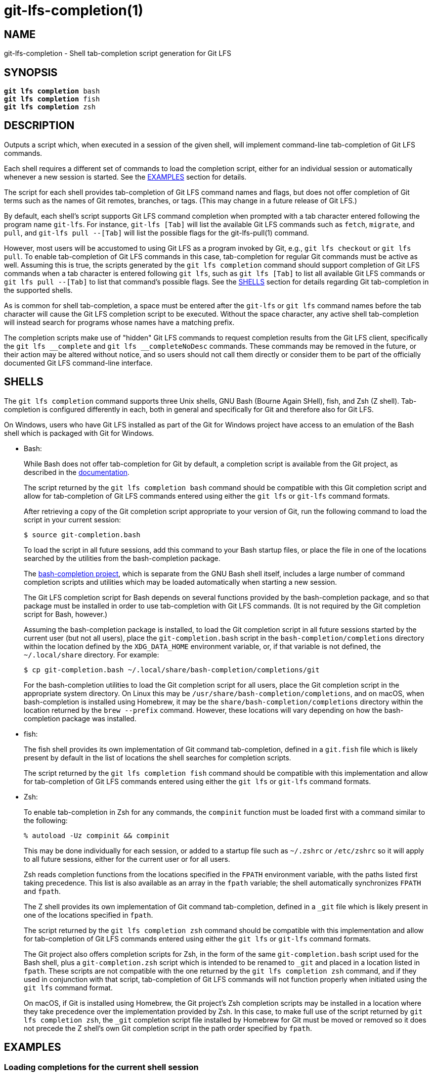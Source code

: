 = git-lfs-completion(1)

== NAME

git-lfs-completion - Shell tab-completion script generation for Git LFS

== SYNOPSIS

[source,console,subs="verbatim,quotes",role=synopsis]
----
*git lfs completion* bash
*git lfs completion* fish
*git lfs completion* zsh
----

== DESCRIPTION

Outputs a script which, when executed in a session of the given shell,
will implement command-line tab-completion of Git LFS commands.

Each shell requires a different set of commands to load the completion
script, either for an individual session or automatically whenever a
new session is started.  See the <<_examples>> section for details.

The script for each shell provides tab-completion of Git LFS command
names and flags, but does not offer completion of Git terms such as
the names of Git remotes, branches, or tags.  (This may change in a
future release of Git LFS.)

By default, each shell's script supports Git LFS command completion
when prompted with a tab character entered following the program name
`git-lfs`.  For instance, `git-lfs [Tab]` will list the available Git LFS
commands such as `fetch`, `migrate`, and `pull`, and `git-lfs pull --[Tab]`
will list the possible flags for the git-lfs-pull(1) command.

However, most users will be accustomed to using Git LFS as a program
invoked by Git, e.g., `git lfs checkout` or `git lfs pull`.  To enable
tab-completion of Git LFS commands in this case, tab-completion for
regular Git commands must be active as well.  Assuming this is true,
the scripts generated by the `git lfs completion` command should support
completion of Git LFS commands when a tab character is entered following
`git lfs`, such as `git lfs [Tab]` to list all available Git LFS commands
or `git lfs pull --[Tab]` to list that command's possible flags.  See
the <<_shells>> section for details regarding Git tab-completion in
the supported shells.

As is common for shell tab-completion, a space must be entered after
the `git-lfs` or `git lfs` command names before the tab character will
cause the Git LFS completion script to be executed.  Without the
space character, any active shell tab-completion will instead search for
programs whose names have a matching prefix.

The completion scripts make use of "hidden" Git LFS  commands to request
completion results from the Git LFS client, specifically the
`git lfs \__complete` and `git lfs __completeNoDesc` commands.  These
commands may be removed in the future, or their action may be altered
without notice, and so users should not call them directly or consider
them to be part of the officially documented Git LFS command-line
interface.

== SHELLS

The `git lfs completion` command supports three Unix shells, GNU Bash
(Bourne Again SHell), fish, and Zsh (Z shell).  Tab-completion is
configured differently in each, both in general and specifically
for Git and therefore also for Git LFS.

On Windows, users who have Git LFS installed as part of the Git for Windows
project have access to an emulation of the Bash shell which is packaged
with Git for Windows.

* Bash:
+
While Bash does not offer tab-completion for Git by default, a completion
script is available from the Git project, as described in the
https://git-scm.com/book/en/v2/Appendix-A%3A-Git-in-Other-Environments-Git-in-Bash[documentation].
+
The script returned by the `git lfs completion bash` command should
be compatible with this Git completion script and allow for tab-completion
of Git LFS commands entered using either the `git lfs` or `git-lfs`
command formats.
+
After retrieving a copy of the Git completion script appropriate to your
version of Git, run the following command to load the script in your
current session:
+
....
$ source git-completion.bash
....
+
To load the script in all future sessions, add this command to your Bash
startup files, or place the file in one of the locations searched by
the utilities from the bash-completion package.
+
The https://github.com/scop/bash-completion[bash-completion project],
which is separate from the GNU Bash shell itself, includes a large number
of command completion scripts and utilities which may be loaded automatically
when starting a new session.
+
The Git LFS completion script for Bash depends on several functions provided
by the bash-completion package, and so that package must be installed in
order to use tab-completion with Git LFS commands.  (It is not required
by the Git completion script for Bash, however.)
+
Assuming the bash-completion package is installed, to load the Git
completion script in all future sessions started by the current user
(but not all users), place the `git-completion.bash` script in the
`bash-completion/completions` directory within the location defined
by the `XDG_DATA_HOME` environment variable, or, if that variable is
not defined, the `~/.local/share` directory.  For example:
+
....
$ cp git-completion.bash ~/.local/share/bash-completion/completions/git
....
+
For the bash-completion utilities to load the Git completion script for
all users, place the Git completion script in the appropriate system
directory.  On Linux this may be `/usr/share/bash-completion/completions`,
and on macOS, when bash-completion is installed using Homebrew, it may
be the `share/bash-completion/completions` directory within the location
returned by the `brew --prefix` command.  However, these locations will
vary depending on how the bash-completion package was installed.

* fish:
+
The fish shell provides its own implementation of Git command
tab-completion, defined in a `git.fish` file which is likely present
by default in the list of locations the shell searches for completion
scripts.
+
The script returned by the `git lfs completion fish` command should
be compatible with this implementation and allow for tab-completion
of Git LFS commands entered using either the `git lfs` or `git-lfs`
command formats.

* Zsh:
+
To enable tab-completion in Zsh for any commands, the `compinit` function
must be loaded first with a command similar to the following:
+
....
% autoload -Uz compinit && compinit
....
+
This may be done individually for each session, or added to a startup
file such as `~/.zshrc` or `/etc/zshrc` so it will apply to all future
sessions, either for the current user or for all users.
+
Zsh reads completion functions from the locations specified in the `FPATH`
environment variable, with the paths listed first taking precedence.
This list is also available as an array in the `fpath` variable; the
shell automatically synchronizes `FPATH` and `fpath`.
+
The Z shell provides its own implementation of Git command
tab-completion, defined in a `_git` file which is likely present in
one of the locations specified in `fpath`.
+
The script returned by the `git lfs completion zsh` command should
be compatible with this implementation and allow for tab-completion
of Git LFS commands entered using either the `git lfs` or `git-lfs`
command formats.
+
The Git project also offers completion scripts for Zsh, in the form of
the same `git-completion.bash` script used for the Bash shell, plus a
`git-completion.zsh` script which is intended to be renamed to `_git`
and placed in a location listed in `fpath`.  These scripts are not
compatible with the one returned by the `git lfs completion zsh` command,
and if they used in conjunction with that script, tab-completion of
Git LFS commands will not function properly when initiated using the
`git lfs` command format.
+
On macOS, if Git is installed using Homebrew, the Git project's Zsh
completion scripts may be installed in a location where they take
precedence over the implementation provided by Zsh.  In this case, to
make full use of the script returned by `git lfs completion zsh`, the
`_git` completion script file installed by Homebrew for Git must be moved
or removed so it does not precede the Z shell's own Git completion script
in the path order specified by `fpath`.

== EXAMPLES

=== Loading completions for the current shell session

To load Git LFS command completions for the current shell session only,
execute the script generated by `git lfs completion` directly.

* Bash:
+
....
$ source <(git lfs completion bash)
....
+
Note that with Bash 3.2, the `source` builtin command will not properly
execute the output of a process substitution, and so it will be
necessary to use a temporary file instead:
+
....
$ git lfs completion bash >git-lfs-completion.bash
$ source git-lfs-completion.bash
....

* fish:
+
....
> git lfs completion fish | source
....

* zsh:
+
Note that the `compinit` function must also be executed to enable
tab-completion, as described in the <<_shells>> section.
+
....
% source <(git lfs completion zsh)
....

=== Automatically loading completions for future shell sessions

To load Git LFS command completions in all future shell sessions,
store the script generated by `git lfs completion` in a location where
it will be read by your shell during session startup.

* Bash:
+
As mentioned in the <<_shells>> section, the bash-completion package
is required by the Git LFS completion scripts for Bash, and it also
provides convenient utilities which search for completion scripts in
a set of defined locations and execute them during session startup.
+
To load the Git LFS completion script in all future sessions started
by the current user (but not other users), store the script in the
`bash-completion/completions` directory within the location defined by
the `XDG_DATA_HOME` environment variable, or, if that variable is not
defined, the `~/.local/share` directory.  For example:
+
....
$ mkdir -p ~/.local/share/bash-completion/completions
$ git lfs completion bash >~/.local/share/bash-completion/completions/git-lfs
....
+
To load the completion script in all users' future sessions, store the
script instead in an appropriate system directory, which on Linux may be
`/usr/share/bash-completion/completions`, or on macOS, if bash-completion
was installed using Homebrew, may be the `share/bash-completion/completions`
directory within the location returned by the `brew --prefix` command.
These locations will vary depending on how the bash-completion package
was installed and configured, however.  For details, check the documentation
relevant to your system's bash-completion package.

* fish:
+
The fish shell searches for completion scripts in a number of locations,
as described in the
https://fishshell.com/docs/current/completions.html#where-to-put-completions[documentation].
+
To load the Git LFS completion script in all sessions started by the
current user (but not other users), store the script in the
`fish/completions` directory within the location defined by the
`XDG_CONFIG_HOME` environment variable, or, if that variable is not
defined, the `~/.config` directory.  For example:
+
....
> mkdir -p ~/.config/fish/completions
> git lfs completion fish >~/.config/fish/completions/git-lfs.fish
....
+
To load the completion script in all users' future sessions, store the
script in one of the other locations searched by the shell, such under
`fish/completions` within the shell's system configuration directory.
On Linux this is typically `/etc/fish/completions`.  On macOS, when
the fish shell is installed using Homebrew, this would normally be the
`etc/fish/completions` directory within the location returned by
the `brew --prefix` command.

* zsh:
+
Note that the `compinit` function must also be executed to enable
tab-completion, as described in the <<_shells>> section.
+
To load the Git LFS completion script in all sessions, store the script
as a file named `_git-lfs` in one of the locations listed in the `fpath`
variable.  The specific location selected may affect whether the completion
script is loaded only for sessions started by the current user or for all
users' sessions, depending on how the set of paths in the `fpath` array
is constructed.
+
The following command will store the script in the first location
defined in `fpath`:
+
....
% git lfs completion zsh >"${fpath[1]}/_git-lfs"
....
+
You may also prefer to store the file in another location defined in
`fpath`, for instance, the last location, in which case `${fpath[-1]}`
should be used instead.
+
It is also possible to add a custom location to the list in `fpath`
and store the Git LFS completion script there.  To do this, add the
commands that update the `fpath` variable to a startup file such as
`~/.zshrc` or `/etc/zshrc` so they will apply to all future sessions,
either for the current user or for all users.

== SEE ALSO

Part of the git-lfs(1) suite.
